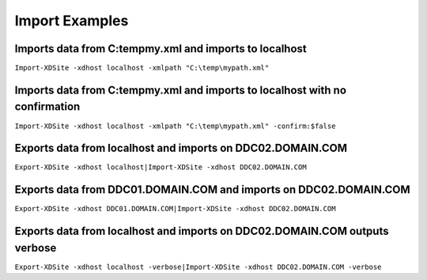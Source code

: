 Import Examples
========================

Imports data from C:\temp\my.xml and imports to localhost
-------------------------
``Import-XDSite -xdhost localhost -xmlpath "C:\temp\mypath.xml"``

Imports data from C:\temp\my.xml and imports to localhost with no confirmation
-------------------------
``Import-XDSite -xdhost localhost -xmlpath "C:\temp\mypath.xml" -confirm:$false``

Exports data from localhost and imports on DDC02.DOMAIN.COM
-------------------------
``Export-XDSite -xdhost localhost|Import-XDSite -xdhost DDC02.DOMAIN.COM``

Exports data from DDC01.DOMAIN.COM and imports on DDC02.DOMAIN.COM
-------------------------
``Export-XDSite -xdhost DDC01.DOMAIN.COM|Import-XDSite -xdhost DDC02.DOMAIN.COM``

Exports data from localhost and imports on DDC02.DOMAIN.COM outputs verbose
-------------------------
``Export-XDSite -xdhost localhost -verbose|Import-XDSite -xdhost DDC02.DOMAIN.COM -verbose``